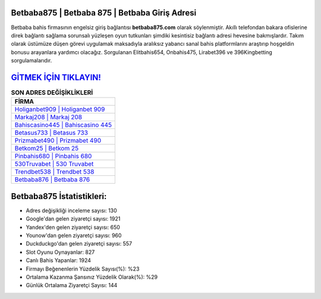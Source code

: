 ﻿Betbaba875 | Betbaba 875 | Betbaba Giriş Adresi
===================================

.. image:: images/betbaba-giris.jpg
   :width: 600
   
Betbaba bahis firmasının engelsiz giriş bağlantısı **betbaba875.com** olarak söylenmiştir. Akıllı telefondan bakara ofislerine direk bağlantı sağlama sorunsalı yüzleşen oyun tutkunları şimdiki kesintisiz bağlantı adresi hevesine bakmışlardır. Takım olarak üstümüze düşen görevi uygulamak maksadıyla aralıksız yabancı sanal bahis platformlarını araştırıp hoşgeldin bonusu arayanlara yardımcı olacağız. Sorgulanan Elitbahis654, Onbahis475, Lirabet396 ve 396Kingbetting sorgulamalarıdır.

`GİTMEK İÇİN TIKLAYIN! <https://urlday.cc/git>`_
==============

.. list-table:: **SON ADRES DEĞİŞİKLİKLERİ**
   :widths: 100
   :header-rows: 1

   * - FİRMA
   * - `Holiganbet909 | Holiganbet 909 <holiganbet909-holiganbet-909-holiganbet-giris-adresi.html>`_
   * - `Markaj208 | Markaj 208 <markaj208-markaj-208-markaj-giris-adresi.html>`_
   * - `Bahiscasino445 | Bahiscasino 445 <bahiscasino445-bahiscasino-445-bahiscasino-giris-adresi.html>`_	 
   * - `Betasus733 | Betasus 733 <betasus733-betasus-733-betasus-giris-adresi.html>`_	 
   * - `Prizmabet490 | Prizmabet 490 <prizmabet490-prizmabet-490-prizmabet-giris-adresi.html>`_ 
   * - `Betkom25 | Betkom 25 <betkom25-betkom-25-betkom-giris-adresi.html>`_
   * - `Pinbahis680 | Pinbahis 680 <pinbahis680-pinbahis-680-pinbahis-giris-adresi.html>`_	 
   * - `530Truvabet | 530 Truvabet <530truvabet-530-truvabet-truvabet-giris-adresi.html>`_
   * - `Trendbet538 | Trendbet 538 <trendbet538-trendbet-538-trendbet-giris-adresi.html>`_
   * - `Betbaba876 | Betbaba 876 <betbaba876-betbaba-876-betbaba-giris-adresi.html>`_
	 
Betbaba875 İstatistikleri:
===================================	 
* Adres değişikliği inceleme sayısı: 130
* Google'dan gelen ziyaretçi sayısı: 1921
* Yandex'den gelen ziyaretçi sayısı: 650
* Younow'dan gelen ziyaretçi sayısı: 960
* Duckduckgo'dan gelen ziyaretçi sayısı: 557
* Slot Oyunu Oynayanlar: 827
* Canlı Bahis Yapanlar: 1924
* Firmayı Beğenenlerin Yüzdelik Sayısı(%): %23
* Ortalama Kazanma Şansınız Yüzdelik Olarak(%): %29
* Günlük Ortalama Ziyaretçi Sayısı: 144
